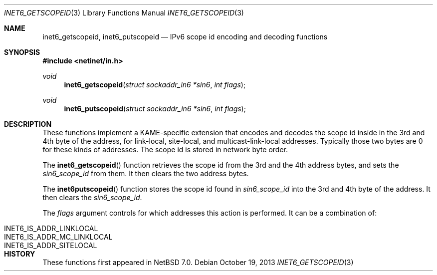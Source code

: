 .\"	$NetBSD$
.\"-
.\" Copyright (c) 2003 The NetBSD Foundation, Inc.
.\" All rights reserved.
.\"
.\" This code is derived from software contributed to The NetBSD Foundation
.\" by Christos Zoulas.
.\"
.\" Redistribution and use in source and binary forms, with or without
.\" modification, are permitted provided that the following conditions
.\" are met:
.\" 1. Redistributions of source code must retain the above copyright
.\"    notice, this list of conditions and the following disclaimer.
.\" 2. Redistributions in binary form must reproduce the above copyright
.\"    notice, this list of conditions and the following disclaimer in the
.\"    documentation and/or other materials provided with the distribution.
.\"
.\" THIS SOFTWARE IS PROVIDED BY THE NETBSD FOUNDATION, INC. AND CONTRIBUTORS
.\" ``AS IS'' AND ANY EXPRESS OR IMPLIED WARRANTIES, INCLUDING, BUT NOT LIMITED
.\" TO, THE IMPLIED WARRANTIES OF MERCHANTABILITY AND FITNESS FOR A PARTICULAR
.\" PURPOSE ARE DISCLAIMED.  IN NO EVENT SHALL THE FOUNDATION OR CONTRIBUTORS
.\" BE LIABLE FOR ANY DIRECT, INDIRECT, INCIDENTAL, SPECIAL, EXEMPLARY, OR
.\" CONSEQUENTIAL DAMAGES (INCLUDING, BUT NOT LIMITED TO, PROCUREMENT OF
.\" SUBSTITUTE GOODS OR SERVICES; LOSS OF USE, DATA, OR PROFITS; OR BUSINESS
.\" INTERRUPTION) HOWEVER CAUSED AND ON ANY THEORY OF LIABILITY, WHETHER IN
.\" CONTRACT, STRICT LIABILITY, OR TORT (INCLUDING NEGLIGENCE OR OTHERWISE)
.\" ARISING IN ANY WAY OUT OF THE USE OF THIS SOFTWARE, EVEN IF ADVISED OF THE
.\" POSSIBILITY OF SUCH DAMAGE.
.\"
.\"
.Dd October 19, 2013
.Dt INET6_GETSCOPEID 3
.Os
.\"
.Sh NAME
.Nm inet6_getscopeid ,
.Nm inet6_putscopeid
.Nd IPv6 scope id encoding and decoding functions
.\"
.Sh SYNOPSIS
.In netinet/in.h
.Ft void
.Fn inet6_getscopeid "struct sockaddr_in6 *sin6" "int flags"
.Ft void
.Fn inet6_putscopeid "struct sockaddr_in6 *sin6" "int flags"
.\"
.Sh DESCRIPTION
These functions implement a KAME-specific extension that encodes and
decodes the scope id inside in the 3rd and 4th byte of the address,
for link-local, site-local, and multicast-link-local addresses.
Typically those two bytes are
.Dv 0
for these kinds of addresses.
The scope id is stored in network byte order.
.Pp
The
.Fn inet6_getscopeid
function retrieves the scope id from the 3rd and the 4th address bytes,
and sets the
.Ft sin6_scope_id
from them.
It then clears the two address bytes.
.Pp
The
.Fn inet6putscopeid
function stores the scope id found in
.Ft sin6_scope_id
into the 3rd and 4th byte of the address.
It then clears the
.Ft sin6_scope_id .
.Pp
The
.Fa flags
argument controls for which addresses this action is performed.
It
can be a combination of:
.Bl -tag -width "INET6_IS_ADDR_MC_LINKLOCAL"
.It Dv INET6_IS_ADDR_LINKLOCAL
.It Dv INET6_IS_ADDR_MC_LINKLOCAL
.It Dv INET6_IS_ADDR_SITELOCAL
.El
.Sh HISTORY
These functions first appeared in
.Nx 7.0 .

